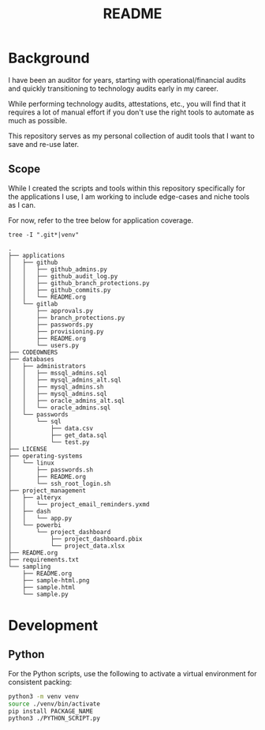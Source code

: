 #+title: README

* Background

I have been an auditor for years, starting with operational/financial audits and 
quickly transitioning to technology audits early in my career.

While performing technology audits, attestations, etc., you will find that it 
requires a lot of manual effort if you don't use the right tools to automate as 
much as possible.

This repository serves as my personal collection of audit tools that I want to 
save and re-use later.

** Scope

While I created the scripts and tools within this repository specifically for
the applications I use, I am working to include edge-cases and niche tools as I
can.

For now, refer to the tree below for application coverage.

#+begin_src shell
tree -I ".git*|venv"
#+end_src

#+begin_src text
.
├── applications
│   ├── github
│   │   ├── github_admins.py
│   │   ├── github_audit_log.py
│   │   ├── github_branch_protections.py
│   │   ├── github_commits.py
│   │   └── README.org
│   └── gitlab
│       ├── approvals.py
│       ├── branch_protections.py
│       ├── passwords.py
│       ├── provisioning.py
│       ├── README.org
│       └── users.py
├── CODEOWNERS
├── databases
│   ├── administrators
│   │   ├── mssql_admins.sql
│   │   ├── mysql_admins_alt.sql
│   │   ├── mysql_admins.sh
│   │   ├── mysql_admins.sql
│   │   ├── oracle_admins_alt.sql
│   │   └── oracle_admins.sql
│   └── passwords
│       └── sql
│           ├── data.csv
│           ├── get_data.sql
│           └── test.py
├── LICENSE
├── operating-systems
│   └── linux
│       ├── passwords.sh
│       ├── README.org
│       └── ssh_root_login.sh
├── project_management
│   ├── alteryx
│   │   └── project_email_reminders.yxmd
│   ├── dash
│   │   └── app.py
│   └── powerbi
│       └── project_dashboard
│           ├── project_dashboard.pbix
│           └── project_data.xlsx
├── README.org
├── requirements.txt
└── sampling
    ├── README.org
    ├── sample-html.png
    ├── sample.html
    └── sample.py
#+end_src

* Development

** Python

For the Python scripts, use the following to activate a virtual environment for 
consistent packing:

#+begin_src sh
python3 -m venv venv
source ./venv/bin/activate
pip install PACKAGE_NAME
python3 ./PYTHON_SCRIPT.py
#+end_src
